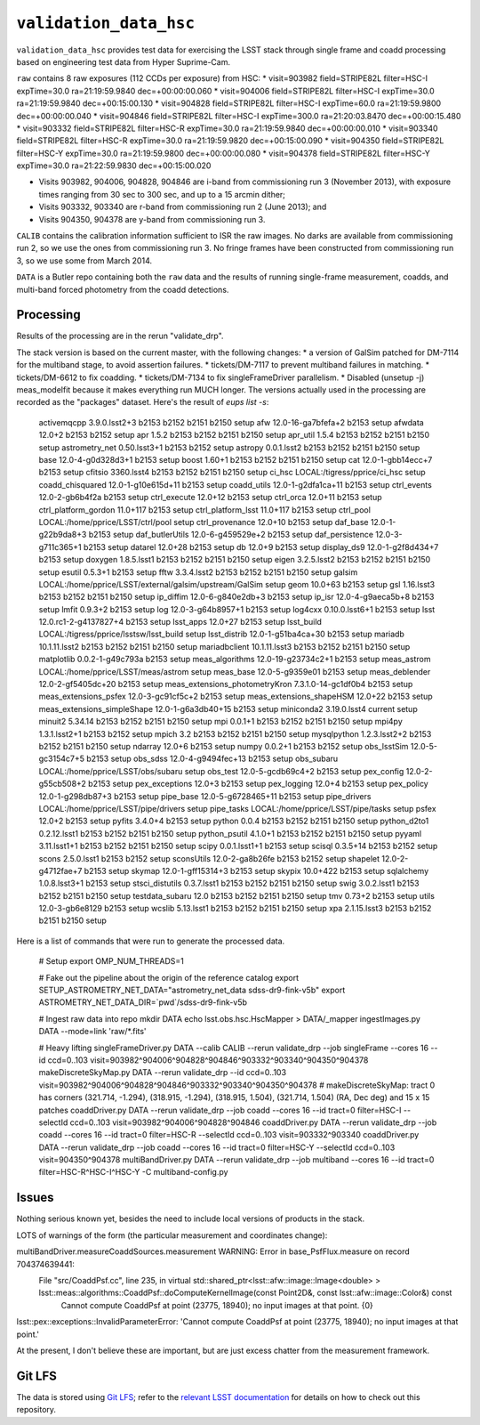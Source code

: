 =======================
``validation_data_hsc``
=======================

``validation_data_hsc`` provides test data for exercising the LSST stack
through single frame and coadd processing based on engineering test data from
Hyper Suprime-Cam.

``raw`` contains 8 raw exposures (112 CCDs per exposure) from HSC:
* visit=903982 field=STRIPE82L filter=HSC-I expTime=30.0 ra=21:19:59.9840 dec=+00:00:00.060
* visit=904006 field=STRIPE82L filter=HSC-I expTime=30.0 ra=21:19:59.9840 dec=+00:15:00.130
* visit=904828 field=STRIPE82L filter=HSC-I expTime=60.0 ra=21:19:59.9800 dec=+00:00:00.040
* visit=904846 field=STRIPE82L filter=HSC-I expTime=300.0 ra=21:20:03.8470 dec=+00:00:15.480
* visit=903332 field=STRIPE82L filter=HSC-R expTime=30.0 ra=21:19:59.9840 dec=+00:00:00.010
* visit=903340 field=STRIPE82L filter=HSC-R expTime=30.0 ra=21:19:59.9820 dec=+00:15:00.090
* visit=904350 field=STRIPE82L filter=HSC-Y expTime=30.0 ra=21:19:59.9800 dec=+00:00:00.080
* visit=904378 field=STRIPE82L filter=HSC-Y expTime=30.0 ra=21:22:59.9830 dec=+00:15:00.020

* Visits 903982, 904006, 904828, 904846 are i-band from commissioning run 3 (November 2013),
  with exposure times ranging from 30 sec to 300 sec, and up to a 15 arcmin dither;
* Visits 903332, 903340 are r-band from commissioning run 2 (June 2013); and
* Visits 904350, 904378 are y-band from commissioning run 3.

``CALIB`` contains the calibration information sufficient to ISR the raw images.
No darks are available from commissioning run 2, so we use the ones from
commissioning run 3.  No fringe frames have been constructed from commissioning
run 3, so we use some from March 2014.

``DATA`` is a Butler repo containing both the ``raw`` data and the results of running
single-frame measurement, coadds, and multi-band forced photometry from the coadd detections.

Processing
==========

Results of the processing are in the rerun "validate_drp".

The stack version is based on the current master, with the following changes:
* a version of GalSim patched for DM-7114 for the multiband stage, to avoid assertion failures.
* tickets/DM-7117 to prevent multiband failures in matching.
* tickets/DM-6612 to fix coadding.
* tickets/DM-7134 to fix singleFrameDriver parallelism.
* Disabled (unsetup -j) meas_modelfit because it makes everything run MUCH longer.
The versions actually used in the processing are recorded as the "packages" dataset.
Here's the result of `eups list -s`:

    activemqcpp           3.9.0.lsst2+3     b2153 b2152 b2151 b2150 setup
    afw                   12.0-16-ga7bfefa+2        b2153 setup
    afwdata               12.0+2            b2153 b2152 setup
    apr                   1.5.2             b2153 b2152 b2151 b2150 setup
    apr_util              1.5.4             b2153 b2152 b2151 b2150 setup
    astrometry_net        0.50.lsst3+1      b2153 b2152 setup
    astropy               0.0.1.lsst2       b2153 b2152 b2151 b2150 setup
    base                  12.0-4-g0d328d3+1         b2153 setup
    boost                 1.60+1            b2153 b2152 b2151 b2150 setup
    cat                   12.0-1-gbb14ecc+7         b2153 setup
    cfitsio               3360.lsst4        b2153 b2152 b2151 b2150 setup
    ci_hsc                LOCAL:/tigress/pprice/ci_hsc      setup
    coadd_chisquared      12.0-1-g10e615d+11        b2153 setup
    coadd_utils           12.0-1-g2dfa1ca+11        b2153 setup
    ctrl_events           12.0-2-gb6b4f2a   b2153 setup
    ctrl_execute          12.0+12           b2153 setup
    ctrl_orca             12.0+11           b2153 setup
    ctrl_platform_gordon  11.0+117          b2153 setup
    ctrl_platform_lsst    11.0+117          b2153 setup
    ctrl_pool             LOCAL:/home/pprice/LSST/ctrl/pool         setup
    ctrl_provenance       12.0+10           b2153 setup
    daf_base              12.0-1-g22b9da8+3         b2153 setup
    daf_butlerUtils       12.0-6-g459529e+2         b2153 setup
    daf_persistence       12.0-3-g711c365+1         b2153 setup
    datarel               12.0+28           b2153 setup
    db                    12.0+9            b2153 setup
    display_ds9           12.0-1-g2f8d434+7         b2153 setup
    doxygen               1.8.5.lsst1       b2153 b2152 b2151 b2150 setup
    eigen                 3.2.5.lsst2       b2153 b2152 b2151 b2150 setup
    esutil                0.5.3+1           b2153 setup
    fftw                  3.3.4.lsst2       b2153 b2152 b2151 b2150 setup
    galsim                LOCAL:/home/pprice/LSST/external/galsim/upstream/GalSim  setup
    geom                  10.0+63           b2153 setup
    gsl                   1.16.lsst3        b2153 b2152 b2151 b2150 setup
    ip_diffim             12.0-6-g840e2db+3         b2153 setup
    ip_isr                12.0-4-g9aeca5b+8         b2153 setup
    lmfit                 0.9.3+2           b2153 setup
    log                   12.0-3-g64b8957+1         b2153 setup
    log4cxx               0.10.0.lsst6+1    b2153 setup
    lsst                  12.0.rc1-2-g4137827+4     b2153 setup
    lsst_apps             12.0+27           b2153 setup
    lsst_build            LOCAL:/tigress/pprice/lsstsw/lsst_build   setup
    lsst_distrib          12.0-1-g51ba4ca+30        b2153 setup
    mariadb               10.1.11.lsst2     b2153 b2152 b2151 b2150 setup
    mariadbclient         10.1.11.lsst3     b2153 b2152 b2151 b2150 setup
    matplotlib            0.0.2-1-g49c793a  b2153 setup
    meas_algorithms       12.0-19-g23734c2+1        b2153 setup
    meas_astrom           LOCAL:/home/pprice/LSST/meas/astrom       setup
    meas_base             12.0-5-g9359e01   b2153 setup
    meas_deblender        12.0-2-gf5405dc+20        b2153 setup
    meas_extensions_photometryKron 7.3.1.0-14-gc1df0b4      b2153 setup
    meas_extensions_psfex 12.0-3-gc91cf5c+2         b2153 setup
    meas_extensions_shapeHSM 12.0+22        b2153 setup
    meas_extensions_simpleShape 12.0-1-g6a3db40+15  b2153 setup
    miniconda2            3.19.0.lsst4      current setup
    minuit2               5.34.14           b2153 b2152 b2151 b2150 setup
    mpi                   0.0.1+1           b2153 b2152 b2151 b2150 setup
    mpi4py                1.3.1.lsst2+1     b2153 b2152 setup
    mpich                 3.2               b2153 b2152 b2151 b2150 setup
    mysqlpython           1.2.3.lsst2+2     b2153 b2152 b2151 b2150 setup
    ndarray               12.0+6            b2153 setup
    numpy                 0.0.2+1           b2153 b2152 setup
    obs_lsstSim           12.0-5-gc3154c7+5         b2153 setup
    obs_sdss              12.0-4-g9494fec+13        b2153 setup
    obs_subaru            LOCAL:/home/pprice/LSST/obs/subaru        setup
    obs_test              12.0-5-gcdb69c4+2         b2153 setup
    pex_config            12.0-2-g55cb508+2         b2153 setup
    pex_exceptions        12.0+3            b2153 setup
    pex_logging           12.0+4            b2153 setup
    pex_policy            12.0-1-g298db87+3         b2153 setup
    pipe_base             12.0-5-g6728465+11        b2153 setup
    pipe_drivers          LOCAL:/home/pprice/LSST/pipe/drivers      setup
    pipe_tasks            LOCAL:/home/pprice/LSST/pipe/tasks        setup
    psfex                 12.0+2            b2153 setup
    pyfits                3.4.0+4           b2153 setup
    python                0.0.4             b2153 b2152 b2151 b2150 setup
    python_d2to1          0.2.12.lsst1      b2153 b2152 b2151 b2150 setup
    python_psutil         4.1.0+1           b2153 b2152 b2151 b2150 setup
    pyyaml                3.11.lsst1+1      b2153 b2152 b2151 b2150 setup
    scipy                 0.0.1.lsst1+1     b2153 setup
    scisql                0.3.5+14          b2153 b2152 setup
    scons                 2.5.0.lsst1       b2153 b2152 setup
    sconsUtils            12.0-2-ga8b26fe   b2153 b2152 setup
    shapelet              12.0-2-g4712fae+7         b2153 setup
    skymap                12.0-1-gff15314+3         b2153 setup
    skypix                10.0+422          b2153 setup
    sqlalchemy            1.0.8.lsst3+1     b2153 setup
    stsci_distutils       0.3.7.lsst1       b2153 b2152 b2151 b2150 setup
    swig                  3.0.2.lsst1       b2153 b2152 b2151 b2150 setup
    testdata_subaru       12.0              b2153 b2152 b2151 b2150 setup
    tmv                   0.73+2            b2153 setup
    utils                 12.0-3-gb6e8129   b2153 setup
    wcslib                5.13.lsst1        b2153 b2152 b2151 b2150 setup
    xpa                   2.1.15.lsst3      b2153 b2152 b2151 b2150 setup


Here is a list of commands that were run to generate the processed data.

    # Setup
    export OMP_NUM_THREADS=1

    # Fake out the pipeline about the origin of the reference catalog
    export SETUP_ASTROMETRY_NET_DATA="astrometry_net_data sdss-dr9-fink-v5b"
    export ASTROMETRY_NET_DATA_DIR=`pwd`/sdss-dr9-fink-v5b

    # Ingest raw data into repo
    mkdir DATA
    echo lsst.obs.hsc.HscMapper > DATA/_mapper
    ingestImages.py DATA --mode=link 'raw/*.fits'

    # Heavy lifting
    singleFrameDriver.py DATA --calib CALIB --rerun validate_drp --job singleFrame --cores 16 --id ccd=0..103 visit=903982^904006^904828^904846^903332^903340^904350^904378
    makeDiscreteSkyMap.py DATA --rerun validate_drp --id ccd=0..103 visit=903982^904006^904828^904846^903332^903340^904350^904378
    # makeDiscreteSkyMap: tract 0 has corners (321.714, -1.294), (318.915, -1.294), (318.915, 1.504), (321.714, 1.504) (RA, Dec deg) and 15 x 15 patches
    coaddDriver.py DATA --rerun validate_drp --job coadd --cores 16 --id tract=0 filter=HSC-I --selectId ccd=0..103 visit=903982^904006^904828^904846
    coaddDriver.py DATA --rerun validate_drp --job coadd --cores 16 --id tract=0 filter=HSC-R --selectId ccd=0..103 visit=903332^903340
    coaddDriver.py DATA --rerun validate_drp --job coadd --cores 16 --id tract=0 filter=HSC-Y --selectId ccd=0..103 visit=904350^904378
    multiBandDriver.py DATA --rerun validate_drp --job multiband --cores 16 --id tract=0 filter=HSC-R^HSC-I^HSC-Y -C multiband-config.py


Issues
======

Nothing serious known yet, besides the need to include local versions of products in the stack.

LOTS of warnings of the form (the particular measurement and coordinates change):

multiBandDriver.measureCoaddSources.measurement WARNING: Error in base_PsfFlux.measure on record 704374639441: 
  File "src/CoaddPsf.cc", line 235, in virtual std::shared_ptr<lsst::afw::image::Image<double> > lsst::meas::algorithms::CoaddPsf::doComputeKernelImage(const Point2D&, const lsst::afw::image::Color&) const
    Cannot compute CoaddPsf at point (23775, 18940); no input images at that point. {0}
lsst::pex::exceptions::InvalidParameterError: 'Cannot compute CoaddPsf at point (23775, 18940); no input images at that point.'

At the present, I don't believe these are important, but are just excess chatter
from the measurement framework.


Git LFS
=======

The data is stored using `Git LFS`_; refer to the `relevant
LSST documentation`_ for details on how to check out this repository.

.. _Git LFS: https://git-lfs.github.com
.. _relevant LSST documentation: http://developer.lsst.io/en/latest/tools/git_lfs.html

